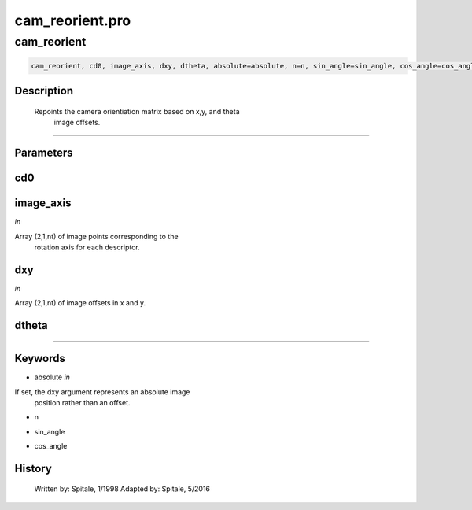 cam\_reorient.pro
===================================================================================================



























cam\_reorient
________________________________________________________________________________________________________________________





.. code:: IDL

 cam_reorient, cd0, image_axis, dxy, dtheta, absolute=absolute, n=n, sin_angle=sin_angle, cos_angle=cos_angle



Description
-----------
       Repoints the camera orientiation matrix based on x,y, and theta
	image offsets.













+++++++++++++++++++++++++++++++++++++++++++++++++++++++++++++++++++++++++++++++++++++++++++++++++++++++++++++++++++++++++++++++++++++++++++++++++++++++++++++++++++++++++++++


Parameters
----------




cd0
-----------------------------------------------------------------------------






image\_axis
-----------------------------------------------------------------------------

*in* 

Array (2,1,nt) of image points corresponding to the
			rotation axis for each descriptor.





dxy
-----------------------------------------------------------------------------

*in* 

Array (2,1,nt) of image offsets in x and y.





dtheta
-----------------------------------------------------------------------------






+++++++++++++++++++++++++++++++++++++++++++++++++++++++++++++++++++++++++++++++++++++++++++++++++++++++++++++++++++++++++++++++++++++++++++++++++++++++++++++++++++++++++++++++++




Keywords
--------


.. _absolute
- absolute *in* 

If set, the dxy argument represents an absolute image
		  position rather than an offset.




.. _n
- n 



.. _sin\_angle
- sin\_angle 



.. _cos\_angle
- cos\_angle 













History
-------

 	Written by:	Spitale, 1/1998
 	Adapted by:	Spitale, 5/2016





















